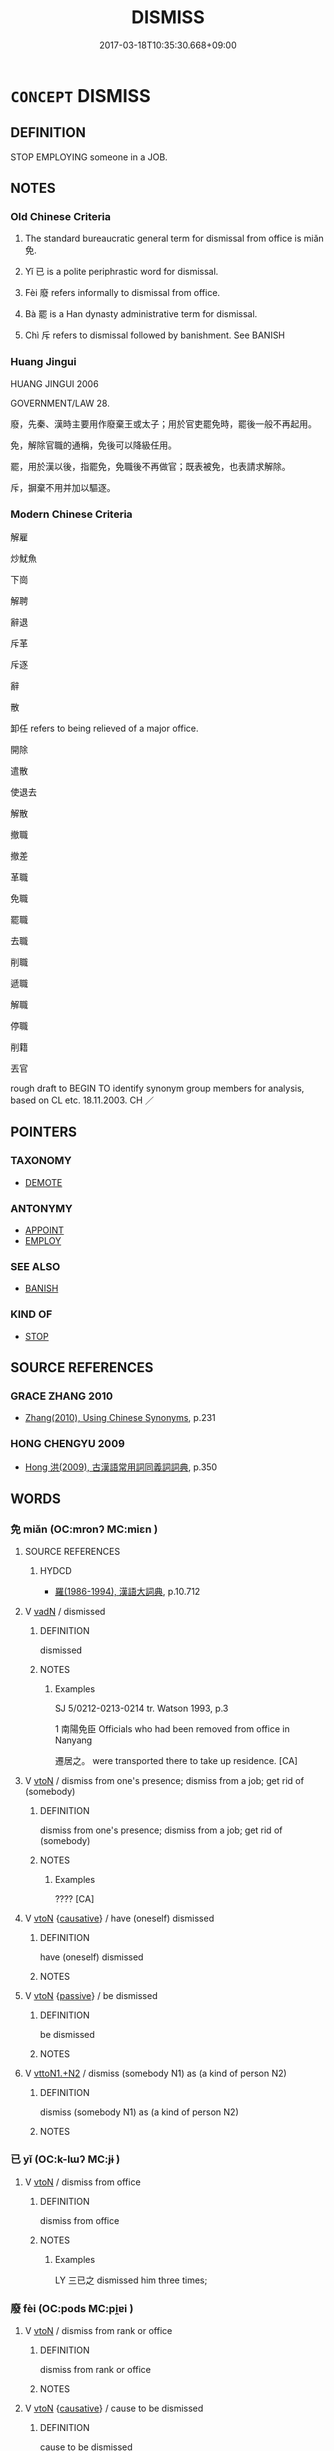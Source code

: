 # -*- mode: mandoku-tls-view -*-
#+TITLE: DISMISS
#+DATE: 2017-03-18T10:35:30.668+09:00        
#+STARTUP: content
* =CONCEPT= DISMISS
:PROPERTIES:
:CUSTOM_ID: uuid-f3a9a273-a8dd-442a-affc-427d1514772d
:SYNONYM+:  GIVE SOMEONE THEIR NOTICE
:SYNONYM+:  GET RID OF
:SYNONYM+:  DISCHARGE
:SYNONYM+:  TERMINATE
:SYNONYM+:  LAY OFF
:SYNONYM+:  INFORMAL SACK
:SYNONYM+:  GIVE SOMEONE THE SACK
:SYNONYM+:  FIRE
:SYNONYM+:  BOOT OUT
:SYNONYM+:  GIVE SOMEONE THE BOOT
:SYNONYM+:  GIVE SOMEONE THEIR MARCHING ORDERS
:SYNONYM+:  SHOW SOMEONE THE DOOR
:SYNONYM+:  CAN
:SYNONYM+:  PINK-SLIP
:TR_ZH: 免職
:END:
** DEFINITION

STOP EMPLOYING someone in a JOB.

** NOTES

*** Old Chinese Criteria
1. The standard bureaucratic general term for dismissal from office is miǎn 免.

2. Yǐ 已 is a polite periphrastic word for dismissal.

3. Fèi 廢 refers informally to dismissal from office.

4. Bà 罷 is a Han dynasty administrative term for dismissal.

5. Chì 斥 refers to dismissal followed by banishment. See BANISH

*** Huang Jingui
HUANG JINGUI 2006

GOVERNMENT/LAW 28.

廢，先秦、漢時主要用作廢棄王或太子；用於官吏罷免時，罷後一般不再起用。

免，解除官職的通稱，免後可以降級任用。

罷，用於漢以後，指罷免，免職後不再做官；既表被免，也表請求解除。

斥，摒棄不用并加以驅逐。

*** Modern Chinese Criteria
解雇

炒魷魚

下崗

解聘

辭退

斥革

斥逐

辭

散

卸任 refers to being relieved of a major office.

開除

遣散

使退去

解散

撤職

撤差

革職

免職

罷職

去職

削職

遞職

解職

停職

削籍

丟官

rough draft to BEGIN TO identify synonym group members for analysis, based on CL etc. 18.11.2003. CH ／

** POINTERS
*** TAXONOMY
 - [[tls:concept:DEMOTE][DEMOTE]]

*** ANTONYMY
 - [[tls:concept:APPOINT][APPOINT]]
 - [[tls:concept:EMPLOY][EMPLOY]]

*** SEE ALSO
 - [[tls:concept:BANISH][BANISH]]

*** KIND OF
 - [[tls:concept:STOP][STOP]]

** SOURCE REFERENCES
*** GRACE ZHANG 2010
 - [[cite:GRACE-ZHANG-2010][Zhang(2010), Using Chinese Synonyms]], p.231

*** HONG CHENGYU 2009
 - [[cite:HONG-CHENGYU-2009][Hong 洪(2009), 古漢語常用詞同義詞詞典]], p.350

** WORDS
   :PROPERTIES:
   :VISIBILITY: children
   :END:
*** 免 miǎn (OC:mronʔ MC:miɛn )
:PROPERTIES:
:CUSTOM_ID: uuid-bc025647-1061-46ee-ac12-fd209084f23a
:Char+: 免(10,5/8) 
:GY_IDS+: uuid-34a4064e-5272-4aea-a8e8-4a5e5bdef114
:PY+: miǎn     
:OC+: mronʔ     
:MC+: miɛn     
:END: 
**** SOURCE REFERENCES
***** HYDCD
 - [[cite:HYDCD][羅(1986-1994), 漢語大詞典]], p.10.712

**** V [[tls:syn-func::#uuid-fed035db-e7bd-4d23-bd05-9698b26e38f9][vadN]] / dismissed
:PROPERTIES:
:CUSTOM_ID: uuid-963ca2bf-4c05-4b9d-938b-a4390953111d
:END:
****** DEFINITION

dismissed

****** NOTES

******* Examples
SJ 5/0212-0213-0214 tr. Watson 1993, p.3

1 南陽免臣 Officials who had been removed from office in Nanyang

 遷居之。 were transported there to take up residence. [CA]

**** V [[tls:syn-func::#uuid-fbfb2371-2537-4a99-a876-41b15ec2463c][vtoN]] / dismiss from one's presence; dismiss from a job; get rid of (somebody)
:PROPERTIES:
:CUSTOM_ID: uuid-7d1905cc-a526-4963-868a-c9b843a858e5
:WARRING-STATES-CURRENCY: 4
:END:
****** DEFINITION

dismiss from one's presence; dismiss from a job; get rid of (somebody)

****** NOTES

******* Examples
???? [CA]

**** V [[tls:syn-func::#uuid-fbfb2371-2537-4a99-a876-41b15ec2463c][vtoN]] {[[tls:sem-feat::#uuid-fac754df-5669-4052-9dda-6244f229371f][causative]]} / have (oneself) dismissed
:PROPERTIES:
:CUSTOM_ID: uuid-7600a3c6-3ce1-4fc1-843d-2fb00a0cdf8a
:END:
****** DEFINITION

have (oneself) dismissed

****** NOTES

**** V [[tls:syn-func::#uuid-fbfb2371-2537-4a99-a876-41b15ec2463c][vtoN]] {[[tls:sem-feat::#uuid-988c2bcf-3cdd-4b9e-b8a4-615fe3f7f81e][passive]]} / be dismissed
:PROPERTIES:
:CUSTOM_ID: uuid-9bf93051-5040-4667-854b-57cf4b9f14af
:WARRING-STATES-CURRENCY: 4
:END:
****** DEFINITION

be dismissed

****** NOTES

**** V [[tls:syn-func::#uuid-a2c810ab-05c4-4ed2-86eb-c954618d8429][vttoN1.+N2]] / dismiss (somebody N1) as (a kind of person N2)
:PROPERTIES:
:CUSTOM_ID: uuid-c4d9f4fb-9de9-4a55-a8e6-499540e1cac7
:END:
****** DEFINITION

dismiss (somebody N1) as (a kind of person N2)

****** NOTES

*** 已 yǐ (OC:k-lɯʔ MC:jɨ )
:PROPERTIES:
:CUSTOM_ID: uuid-012b6560-32e1-4eba-b023-8cd84f25f803
:Char+: 已(49,0/3) 
:GY_IDS+: uuid-e799b325-78d4-4326-a46d-ca3498ecce7a
:PY+: yǐ     
:OC+: k-lɯʔ     
:MC+: jɨ     
:END: 
**** V [[tls:syn-func::#uuid-fbfb2371-2537-4a99-a876-41b15ec2463c][vtoN]] / dismiss from office
:PROPERTIES:
:CUSTOM_ID: uuid-d5233cb3-22bc-4d62-9344-047b9d783aaf
:WARRING-STATES-CURRENCY: 4
:END:
****** DEFINITION

dismiss from office

****** NOTES

******* Examples
LY 三已之 dismissed him three times;

*** 廢 fèi (OC:pods MC:pi̯ɐi )
:PROPERTIES:
:CUSTOM_ID: uuid-c6a81737-51e2-47b3-8dc8-50960164d947
:Char+: 廢(53,12/15) 
:GY_IDS+: uuid-e257c37d-bb08-40c2-8a6d-66460a7a1b18
:PY+: fèi     
:OC+: pods     
:MC+: pi̯ɐi     
:END: 
**** V [[tls:syn-func::#uuid-fbfb2371-2537-4a99-a876-41b15ec2463c][vtoN]] / dismiss from rank or office
:PROPERTIES:
:CUSTOM_ID: uuid-32710aa8-73fc-4043-86c9-c318c8469675
:END:
****** DEFINITION

dismiss from rank or office

****** NOTES

**** V [[tls:syn-func::#uuid-fbfb2371-2537-4a99-a876-41b15ec2463c][vtoN]] {[[tls:sem-feat::#uuid-fac754df-5669-4052-9dda-6244f229371f][causative]]} / cause to be dismissed
:PROPERTIES:
:CUSTOM_ID: uuid-293d1032-3bd7-4e44-9cc9-b018f20bbb4e
:END:
****** DEFINITION

cause to be dismissed

****** NOTES

*** 斥 chì (OC:khljaɡ MC:tɕhiɛk )
:PROPERTIES:
:CUSTOM_ID: uuid-3f6d4ec0-ef2a-4987-954f-4a2f8b9b22c2
:Char+: 斥(69,1/5) 
:GY_IDS+: uuid-637caa54-5dad-44a6-9eef-e4daecf51850
:PY+: chì     
:OC+: khljaɡ     
:MC+: tɕhiɛk     
:END: 
**** V [[tls:syn-func::#uuid-fbfb2371-2537-4a99-a876-41b15ec2463c][vtoN]] / dismiss and banish from the centre of administration
:PROPERTIES:
:CUSTOM_ID: uuid-2b68955c-fe11-485c-aab5-8eda8e385f96
:END:
****** DEFINITION

dismiss and banish from the centre of administration

****** NOTES

*** 罷 bà (OC:breelʔ MC:bɣɛ )
:PROPERTIES:
:CUSTOM_ID: uuid-d1421321-98c2-457d-9087-ed7713128ed1
:Char+: 罷(122,10/15) 
:GY_IDS+: uuid-98856f5f-0964-47cf-9abb-b8f45828f4b1
:PY+: bà     
:OC+: breelʔ     
:MC+: bɣɛ     
:END: 
**** V [[tls:syn-func::#uuid-fbfb2371-2537-4a99-a876-41b15ec2463c][vtoN]] / dismiss from office
:PROPERTIES:
:CUSTOM_ID: uuid-ba4a743f-a289-4d32-a073-83b315a43403
:END:
****** DEFINITION

dismiss from office

****** NOTES

*** 廢退 fèituì (OC:pods thuubs MC:pi̯ɐi thuo̝i )
:PROPERTIES:
:CUSTOM_ID: uuid-93e6b91f-13ce-4882-92bc-8f916e00e06d
:Char+: 廢(53,12/15) 退(162,6/10) 
:GY_IDS+: uuid-e257c37d-bb08-40c2-8a6d-66460a7a1b18 uuid-7add659e-17bd-47eb-90dc-3ef1721ce28d
:PY+: fèi tuì    
:OC+: pods thuubs    
:MC+: pi̯ɐi thuo̝i    
:END: 
**** V [[tls:syn-func::#uuid-98f2ce75-ae37-4667-90ff-f418c4aeaa33][VPtoN]] {[[tls:sem-feat::#uuid-988c2bcf-3cdd-4b9e-b8a4-615fe3f7f81e][passive]]} / be dismissed
:PROPERTIES:
:CUSTOM_ID: uuid-3a1c970c-caf5-4e11-8f3e-f37707da5740
:WARRING-STATES-CURRENCY: 3
:END:
****** DEFINITION

be dismissed

****** NOTES

*** 棄逐 qìzhú (OC:khils rlɯwɡ MC:khi ɖuk )
:PROPERTIES:
:CUSTOM_ID: uuid-b5690f9f-ed78-4468-8bb5-e7c4ca65efb1
:Char+: 棄(75,8/12) 逐(162,7/11) 
:GY_IDS+: uuid-8030720f-e197-4e6f-b8b6-ce0fed0aaf04 uuid-95f6e435-08e9-4d16-bf81-f0e6af582d30
:PY+: qì zhú    
:OC+: khils rlɯwɡ    
:MC+: khi ɖuk    
:END: 
**** V [[tls:syn-func::#uuid-98f2ce75-ae37-4667-90ff-f418c4aeaa33][VPtoN]] {[[tls:sem-feat::#uuid-f2783e17-b4a1-4e3b-8b47-6a579c6e1eb6][resultative]]} / dismiss and thus drive away
:PROPERTIES:
:CUSTOM_ID: uuid-54e7bcfa-c224-4bc6-b622-e0aef9eb733a
:END:
****** DEFINITION

dismiss and thus drive away

****** NOTES

*** 遺佚 yíyì (OC:k-lul liɡ MC:ji jit )
:PROPERTIES:
:CUSTOM_ID: uuid-8f456db7-1313-44f1-9b9d-8c735468fc9c
:Char+: 遺(162,12/16) 佚(9,5/7) 
:GY_IDS+: uuid-f0aefa2b-31d3-40ed-b2f1-98f58503b70e uuid-745b9318-dde2-4912-b6ef-da9cce758802
:PY+: yí yì    
:OC+: k-lul liɡ    
:MC+: ji jit    
:END: 
**** V [[tls:syn-func::#uuid-091af450-64e0-4b82-98a2-84d0444b6d19][VPi]] {[[tls:sem-feat::#uuid-3d95d354-0c16-419f-9baf-f1f6cb6fbd07][change]]} / to get dismissed; to stay without appointnent
:PROPERTIES:
:CUSTOM_ID: uuid-a896bb8f-03ff-487f-b418-0ad92deeec3a
:WARRING-STATES-CURRENCY: 2
:END:
****** DEFINITION

to get dismissed; to stay without appointnent

****** NOTES

** BIBLIOGRAPHY
bibliography:../core/tlsbib.bib
